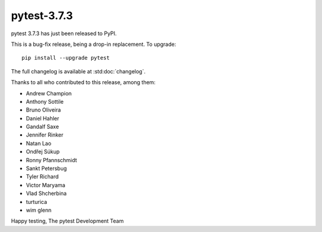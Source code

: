 pytest-3.7.3
=======================================

pytest 3.7.3 has just been released to PyPI.

This is a bug-fix release, being a drop-in replacement. To upgrade::

  pip install --upgrade pytest

The full changelog is available at :std:doc:`changelog`.

Thanks to all who contributed to this release, among them:

* Andrew Champion
* Anthony Sottile
* Bruno Oliveira
* Daniel Hahler
* Gandalf Saxe
* Jennifer Rinker
* Natan Lao
* Ondřej Súkup
* Ronny Pfannschmidt
* Sankt Petersbug
* Tyler Richard
* Victor Maryama
* Vlad Shcherbina
* turturica
* wim glenn


Happy testing,
The pytest Development Team
